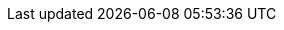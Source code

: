 ++++
<script type="module">
import sdk from 'https://unpkg.com/@stackblitz/sdk@1/bundles/sdk.m.js';

sdk.embedProjectId(
  'elementOrId1',
  'nativescript-stackblitz-templates-itpjy3?embed',
  {
    forceEmbedLayout: true,
    openFile: 'app/main-view-model.ts',
  }
);
</script>

<div id="elementOrId1"></div>
++++